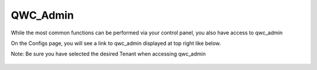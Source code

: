 QWC_Admin
========

While the most common functions can be performed via your control panel, you also have access to qwc_admin

On the Configs page, you will see a link to qwc_admin displayed at top right like below.

Note: Be sure you have selected the desired Tenant when accessing qwc_admin

   .. image:: images/qwc_admin.png